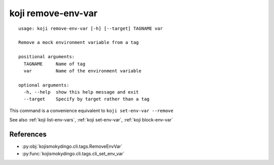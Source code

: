 koji remove-env-var
===================

.. highlight:: none

::

 usage: koji remove-env-var [-h] [--target] TAGNAME var

 Remove a mock environment variable from a tag

 positional arguments:
   TAGNAME     Name of tag
   var         Name of the environment variable

 optional arguments:
   -h, --help  show this help message and exit
   --target    Specify by target rather than a tag


This command is a convenience equivalent to ``koji set-env-var --remove``

See also :ref:`koji list-env-vars`, :ref:`koji set-env-var`, :ref:`koji block-env-var`


References
----------

* :py:obj:`kojismokydingo.cli.tags.RemoveEnvVar`
* :py:func:`kojismokydingo.cli.tags.cli_set_env_var`
